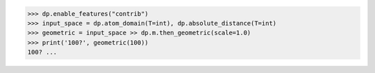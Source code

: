 >>> dp.enable_features("contrib")
>>> input_space = dp.atom_domain(T=int), dp.absolute_distance(T=int)
>>> geometric = input_space >> dp.m.then_geometric(scale=1.0)
>>> print('100?', geometric(100))
100? ...